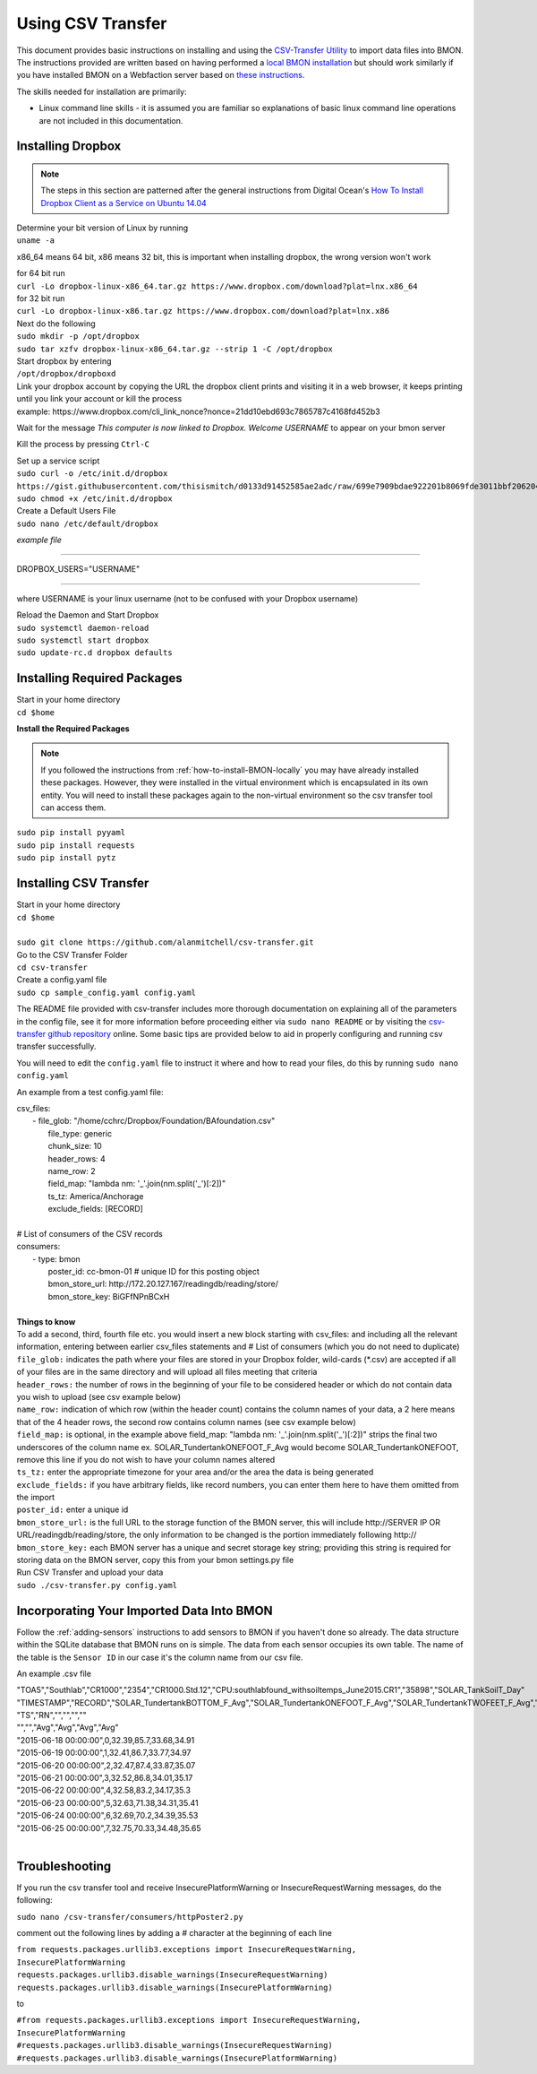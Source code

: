 .. _using-csv-transfer:

Using CSV Transfer
==================

This document provides basic instructions on installing and using the `CSV-Transfer Utility <https://github.com/alanmitchell/csv-transfer />`_ to import data files into BMON. 
The instructions provided are written based on having performed a `local BMON installation <how-to-install-BMON-locally />`_ but should work similarly if you have installed
BMON on a Webfaction server based on `these instructions <how-to-install-BMON-on-a-web-server />`_.

The skills needed for installation are primarily:

*  Linux command line skills - it is assumed you are familiar so explanations of basic linux command line operations are not included in this documentation.

Installing Dropbox
------------------

.. note:: The steps in this section are patterned after the general instructions from Digital Ocean's `How To Install Dropbox Client as a Service on Ubuntu 14.04 <https://www.digitalocean.com/community/tutorials/how-to-install-dropbox-client-as-a-service-on-ubuntu-14-04/>`_


| Determine your bit version of Linux by running 
| ``uname -a``
	
x86_64 means 64 bit, x86 means 32 bit, this is important when installing dropbox, the wrong version won't work

| for 64 bit run
| ``curl -Lo dropbox-linux-x86_64.tar.gz https://www.dropbox.com/download?plat=lnx.x86_64``

| for 32 bit run 
| ``curl -Lo dropbox-linux-x86.tar.gz https://www.dropbox.com/download?plat=lnx.x86``

| Next do the following
| ``sudo mkdir -p /opt/dropbox``
| ``sudo tar xzfv dropbox-linux-x86_64.tar.gz --strip 1 -C /opt/dropbox``

| Start dropbox by entering	
| ``/opt/dropbox/dropboxd``
	
| Link your dropbox account by copying the URL the dropbox client prints and visiting it in a web browser, it keeps printing until you link your account or kill the process
| example: \https://www.dropbox.com/cli_link_nonce?nonce=21dd10ebd693c7865787c4168fd452b3
	
Wait for the message *This computer is now linked to Dropbox. Welcome USERNAME* to appear on your bmon server

Kill the process by pressing ``Ctrl-C``

| Set up a service script

| ``sudo curl -o /etc/init.d/dropbox https://gist.githubusercontent.com/thisismitch/d0133d91452585ae2adc/raw/699e7909bdae922201b8069fde3011bbf2062048/dropbox``
| ``sudo chmod +x /etc/init.d/dropbox``

| Create a Default Users File
| ``sudo nano /etc/default/dropbox``

*example file*

----------------------

DROPBOX_USERS="USERNAME" 

----------------------

where USERNAME is your linux username (not to be confused with your Dropbox username)

| Reload the Daemon and Start Dropbox
| ``sudo systemctl daemon-reload``
| ``sudo systemctl start dropbox``
| ``sudo update-rc.d dropbox defaults``

Installing Required Packages
----------------------------

| Start in your home directory
| ``cd $home``

**Install the Required Packages**

.. note:: If you followed the instructions from :ref:`how-to-install-BMON-locally` you may have already installed these packages. However, they were installed in the virtual environment which is encapsulated in its own entity. You will need to install these packages again to the non-virtual environment so the csv transfer tool can access them.

| ``sudo pip install pyyaml``
| ``sudo pip install requests``
| ``sudo pip install pytz``

Installing CSV Transfer
-----------------------

| Start in your home directory
| ``cd $home``

| 
| ``sudo git clone https://github.com/alanmitchell/csv-transfer.git``

| Go to the CSV Transfer Folder
| ``cd csv-transfer``

| Create a config.yaml file
| ``sudo cp sample_config.yaml config.yaml``

The README file provided with csv-transfer includes more thorough documentation on explaining all of the parameters in the config file, see it for more information before proceeding either via ``sudo nano README`` or by visiting the `csv-transfer github repository <https://github.com/alanmitchell/csv-transfer />`_ online. Some basic tips are provided below to aid in properly configuring and running csv transfer successfully.

You will need to edit the ``config.yaml`` file to instruct it where and how to read your files, do this by running ``sudo nano config.yaml``

An example from a test config.yaml file: 

| csv_files:
|   - file_glob: "/home/cchrc/Dropbox/Foundation/BAfoundation.csv"
|     file_type: generic
|     chunk_size: 10
|     header_rows: 4
|     name_row: 2
|     field_map: "lambda nm: '_'.join(nm.split('_')[:2])"
|     ts_tz: America/Anchorage
|     exclude_fields: [RECORD]
| 
| # List of consumers of the CSV records
| consumers:
|   - type: bmon
|     poster_id:  cc-bmon-01              # unique ID for this posting object
|     bmon_store_url: \http://172.20.127.167/readingdb/reading/store/
|     bmon_store_key: BiGFfNPnBCxH
| 

| **Things to know**
| To add a second, third, fourth file etc. you would insert a new block starting with csv_files: and including all the relevant information, entering between earlier csv_files statements and # List of consumers (which you do not need to duplicate)
| ``file_glob:`` indicates the path where your files are stored in your Dropbox folder, wild-cards (*.csv) are accepted if all of your files are in the same directory and will upload all files meeting that criteria
| ``header_rows:`` the number of rows in the beginning of your file to be considered header or which do not contain data you wish to upload (see csv example below)
| ``name_row:`` indication of which row (within the header count) contains the column names of your data, a 2 here means that of the 4 header rows, the second row contains column names (see csv example below)
| ``field_map:`` is optional, in the example above field_map: "lambda nm: '_'.join(nm.split('_')[:2])" strips the final two underscores of the column name ex. SOLAR_TundertankONEFOOT_F_Avg would become SOLAR_TundertankONEFOOT, remove this line if you do not wish to have your column names altered
| ``ts_tz:`` enter the appropriate timezone for your area and/or the area the data is being generated	
| ``exclude_fields:`` if you have arbitrary fields, like record numbers, you can enter them here to have them omitted from the import
| ``poster_id:`` enter a unique id
| ``bmon_store_url:`` is the full URL to the storage function of the BMON server, this will include \http://SERVER IP OR URL/readingdb/reading/store, the only information to be changed is the portion immediately following \http://  
| ``bmon_store_key:`` each BMON server has a unique and secret storage key string; providing this string is required for storing data on the BMON server, copy this from your bmon settings.py file

| Run CSV Transfer and upload your data
| ``sudo ./csv-transfer.py config.yaml``


Incorporating Your Imported Data Into BMON
------------------------------------------
Follow the :ref:`adding-sensors` instructions to add sensors to BMON if you haven't done so already. The data structure within the SQLite database that BMON runs on is simple. The data from each sensor occupies its own table. The name of the table is the ``Sensor ID`` in our case it's the column name from our csv file.

An example .csv file

| "TOA5","Southlab","CR1000","2354","CR1000.Std.12","CPU:southlabfound_withsoiltemps_June2015.CR1","35898","SOLAR_TankSoilT_Day"
| "TIMESTAMP","RECORD","SOLAR_TundertankBOTTOM_F_Avg","SOLAR_TundertankONEFOOT_F_Avg","SOLAR_TundertankTWOFEET_F_Avg","SOLAR_TundertankTHREEFEET_F_Avg"
| "TS","RN","","","",""
| "","","Avg","Avg","Avg","Avg"
| "2015-06-18 00:00:00",0,32.39,85.7,33.68,34.91
| "2015-06-19 00:00:00",1,32.41,86.7,33.77,34.97
| "2015-06-20 00:00:00",2,32.47,87.4,33.87,35.07
| "2015-06-21 00:00:00",3,32.52,86.8,34.01,35.17
| "2015-06-22 00:00:00",4,32.58,83.2,34.17,35.3
| "2015-06-23 00:00:00",5,32.63,71.38,34.31,35.41
| "2015-06-24 00:00:00",6,32.69,70.2,34.39,35.53
| "2015-06-25 00:00:00",7,32.75,70.33,34.48,35.65
| 

Troubleshooting
---------------

If you run the csv transfer tool and receive InsecurePlatformWarning or InsecureRequestWarning messages, do the following:

| ``sudo nano /csv-transfer/consumers/httpPoster2.py``

comment out the following lines by adding a # character at the beginning of each line

| ``from requests.packages.urllib3.exceptions import InsecureRequestWarning, InsecurePlatformWarning``
| ``requests.packages.urllib3.disable_warnings(InsecureRequestWarning)``
| ``requests.packages.urllib3.disable_warnings(InsecurePlatformWarning)``

to

| ``#from requests.packages.urllib3.exceptions import InsecureRequestWarning, InsecurePlatformWarning``
| ``#requests.packages.urllib3.disable_warnings(InsecureRequestWarning)``
| ``#requests.packages.urllib3.disable_warnings(InsecurePlatformWarning)``














